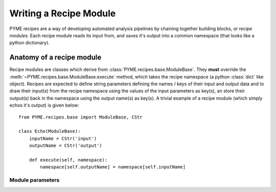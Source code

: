 .. _writingrecipemodules:

Writing a Recipe Module
***********************

PYME recipes are a way of developing automated analysis pipelines by chaining together building blocks, or *recipe modules*.
Each recipe module reads its input from, and saves it's output into a common namespace (that looks like a python dictionary).


Anatomy of a recipe module
==========================

Recipe modules are classes which derive from :class:`PYME.recipes.base.ModuleBase`. They **must** override the
:meth:`~PYME.recipes.base.ModuleBase.execute` method, which takes the recipe namespace (a python :class:`dict` like
object). Recipes are expected to define string parameters defining the names / keys of their input and output data
and to draw their input(s) from the recipe namespace using the values of the input parameters as key(s), an store
their output(s) back in the namespace using the output name(s) as key(s). A trivial example of a recipe module (which
simply echos it's output) is given below: ::

    from PYME.recipes.base import ModuleBase, CStr

    class Echo(ModuleBase):
        inputName = CStr('input')
        outputName = CStr('output')

        def execute(self, namespace):
            namespace[self.outputName] = namespace[self.inputName]


Module parameters
-----------------

